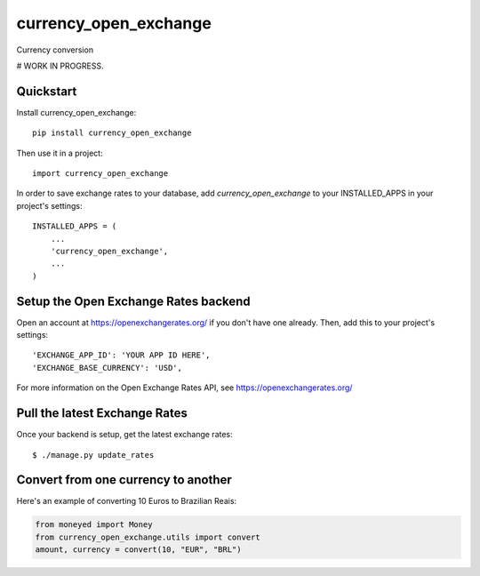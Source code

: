 =============================
currency_open_exchange
=============================

Currency conversion

# WORK IN PROGRESS.


Quickstart
----------

Install currency_open_exchange::

    pip install currency_open_exchange

Then use it in a project::

    import currency_open_exchange

In order to save exchange rates to your database, add `currency_open_exchange` to your INSTALLED_APPS in your project's settings::

    INSTALLED_APPS = (
        ...
        'currency_open_exchange',
        ...
    )

Setup the Open Exchange Rates backend
-------------------------------------

Open an account at https://openexchangerates.org/ if you don't have one already. Then, add this to your project's settings::


    'EXCHANGE_APP_ID': 'YOUR APP ID HERE',
    'EXCHANGE_BASE_CURRENCY': 'USD',


For more information on the Open Exchange Rates API, see https://openexchangerates.org/

Pull the latest Exchange Rates
------------------------------

Once your backend is setup, get the latest exchange rates::

    $ ./manage.py update_rates

Convert from one currency to another
------------------------------------

Here's an example of converting 10 Euros to Brazilian Reais:

.. code-block:: python

    from moneyed import Money
    from currency_open_exchange.utils import convert
    amount, currency = convert(10, "EUR", "BRL")
